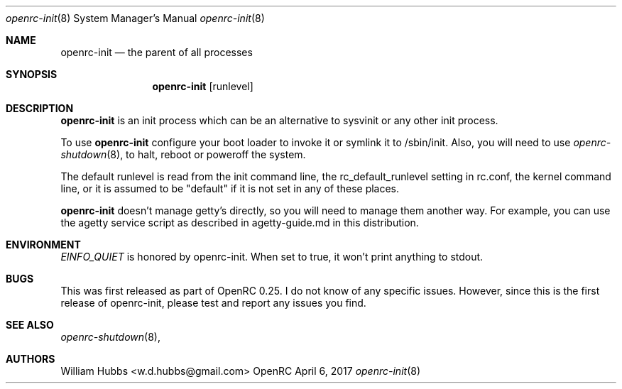 .\" Copyright (c) 2017 The OpenRC Authors.
.\" See the Authors file at the top-level directory of this distribution and
.\" https://github.com/OpenRC/openrc/blob/HEAD/AUTHORS
.\"
.\" This file is part of OpenRC. It is subject to the license terms in
.\" the LICENSE file found in the top-level directory of this
.\" distribution and at https://github.com/OpenRC/openrc/blob/HEAD/LICENSE
.\" This file may not be copied, modified, propagated, or distributed
.\"    except according to the terms contained in the LICENSE file.
.\"
.Dd April 6, 2017
.Dt openrc-init 8 SMM
.Os OpenRC
.Sh NAME
.Nm openrc-init
.Nd the parent of all processes
.Sh SYNOPSIS
.Nm
.Op runlevel
.Sh DESCRIPTION
.Nm
is an init process which can be an alternative to sysvinit or any other
init process.
.Pp
To use
.Nm
configure your boot loader to invoke it or symlink it to /sbin/init.
Also, you will need to use
.Xr openrc-shutdown 8 ,
to halt, reboot or poweroff the system.
.Pp
The default runlevel is read from the init command line, the
rc_default_runlevel setting in rc.conf, the kernel command line, or it is
assumed to be "default" if it is not set in any of these places.
.Pp
.Nm
doesn't manage getty's directly, so you will need to manage them another
way. For example, you can use the agetty service script as described in
agetty-guide.md in this distribution.
.Sh ENVIRONMENT
.Va EINFO_QUIET
is honored by openrc-init. When set to true, it won't print anything to stdout.
.Pp
.Sh BUGS
This was first released as part of OpenRC 0.25.
I do not know of any specific issues. However, since this is the first
release of openrc-init, please test and report any issues you find.
.Sh SEE ALSO
.Xr openrc-shutdown 8 ,
.Sh AUTHORS
.An William Hubbs <w.d.hubbs@gmail.com>

